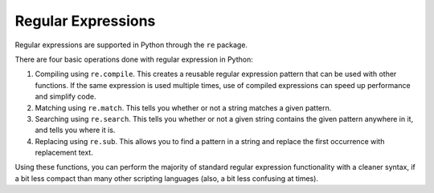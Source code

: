 Regular Expressions
===================

Regular expressions are supported in Python through the ``re`` package.

There are four basic operations done with regular expression in
Python:

1. Compiling using ``re.compile``.  This creates a reusable regular
   expression pattern that can be used with other functions.
   If the same expression is used multiple times, use
   of compiled expressions can speed up performance and simplify
   code.
2. Matching using ``re.match``.  This tells you whether or not a
   string matches a given pattern.
3. Searching using ``re.search``.  This tells you whether or not
   a given string contains the given pattern anywhere in it,
   and tells you where it is.
4. Replacing using ``re.sub``.  This allows you to find a pattern
   in a string and replace the first occurrence with 
   replacement text.

Using these functions, you can perform the majority of standard
regular expression functionality with a cleaner syntax, if a bit
less compact than many other scripting languages (also, a bit less
confusing at times).



